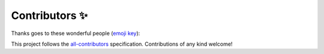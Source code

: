 ===============
Contributors ✨
===============


Thanks goes to these wonderful people (`emoji key <https://allcontributors.org/docs/en/emoji-key>`_):

.. raw:: html

  <!-- ALL-CONTRIBUTORS-LIST:START - Do not remove or modify this section -->
  <!-- prettier-ignore-start -->
  <!-- markdownlint-disable -->
  <table>
    <tr>
      <td align="center"><a href="https://www.linkedin.com/in/alan-snow-55bb8726/"><img src="https://avatars3.githubusercontent.com/u/8699967?v=4" width="100px;" alt="Alan D. Snow"/><br /><sub><b>Alan D. Snow</b></sub></a><br /><a href="https://github.com/corteva/rioxarray/commits?author=snowman2" title="Code">💻</a> <a href="#ideas-snowman2" title="Ideas, Planning, & Feedback">🤔</a> <a href="#question-snowman2" title="Answering Questions">💬</a> <a href="https://github.com/corteva/rioxarray/issues?q=author%3Asnowman2" title="Bug reports">🐛</a> <a href="https://github.com/corteva/rioxarray/commits?author=snowman2" title="Documentation">📖</a> <a href="#example-snowman2" title="Examples">💡</a> <a href="#maintenance-snowman2" title="Maintenance">🚧</a> <a href="#review-snowman2" title="Reviewed Pull Requests">👀</a> <a href="https://github.com/corteva/rioxarray/commits?author=snowman2" title="Tests">⚠️</a></td>
      <td align="center"><a href="https://github.com/alfredoahds"><img src="https://avatars2.githubusercontent.com/u/16520854?v=4" width="100px;" alt="Alfredo Delos Santos"/><br /><sub><b>Alfredo Delos Santos</b></sub></a><br /><a href="https://github.com/corteva/rioxarray/commits?author=alfredoahds" title="Code">💻</a> <a href="#ideas-alfredoahds" title="Ideas, Planning, & Feedback">🤔</a> <a href="#review-alfredoahds" title="Reviewed Pull Requests">👀</a></td>
      <td align="center"><a href="https://github.com/djhoese"><img src="https://avatars3.githubusercontent.com/u/1828519?v=4" width="100px;" alt="David Hoese"/><br /><sub><b>David Hoese</b></sub></a><br /><a href="#ideas-djhoese" title="Ideas, Planning, & Feedback">🤔</a> <a href="#review-djhoese" title="Reviewed Pull Requests">👀</a></td>
      <td align="center"><a href="https://github.com/justingruca"><img src="https://avatars2.githubusercontent.com/u/32334907?v=4" width="100px;" alt="Justin Gruca"/><br /><sub><b>Justin Gruca</b></sub></a><br /><a href="#review-justingruca" title="Reviewed Pull Requests">👀</a></td>
      <td align="center"><a href="https://remotepixel.ca"><img src="https://avatars2.githubusercontent.com/u/10407788?v=4" width="100px;" alt="Vincent Sarago"/><br /><sub><b>Vincent Sarago</b></sub></a><br /><a href="https://github.com/corteva/rioxarray/commits?author=vincentsarago" title="Documentation">📖</a> <a href="https://github.com/corteva/rioxarray/commits?author=vincentsarago" title="Tests">⚠️</a></td>
      <td align="center"><a href="http://about.me/rich.signell"><img src="https://avatars1.githubusercontent.com/u/1872600?v=4" width="100px;" alt="Rich Signell"/><br /><sub><b>Rich Signell</b></sub></a><br /><a href="#ideas-rsignell-usgs" title="Ideas, Planning, & Feedback">🤔</a></td>
    </tr>
  </table>

  <!-- markdownlint-enable -->
  <!-- prettier-ignore-end -->
  <!-- ALL-CONTRIBUTORS-LIST:END -->

This project follows the `all-contributors <https://github.com/all-contributors/all-contributors>`_ specification. Contributions of any kind welcome!

